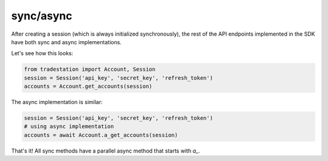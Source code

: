 sync/async
==========

After creating a session (which is always initialized synchronously), the rest of the API endpoints implemented in the SDK have both sync and async implementations.

Let's see how this looks:

.. code-block:: python

    from tradestation import Account, Session
    session = Session('api_key', 'secret_key', 'refresh_token')
    accounts = Account.get_accounts(session)

The async implementation is similar:

.. code-block:: python

    session = Session('api_key', 'secret_key', 'refresh_token')
    # using async implementation
    accounts = await Account.a_get_accounts(session)

That's it! All sync methods have a parallel async method that starts with `a_`.
